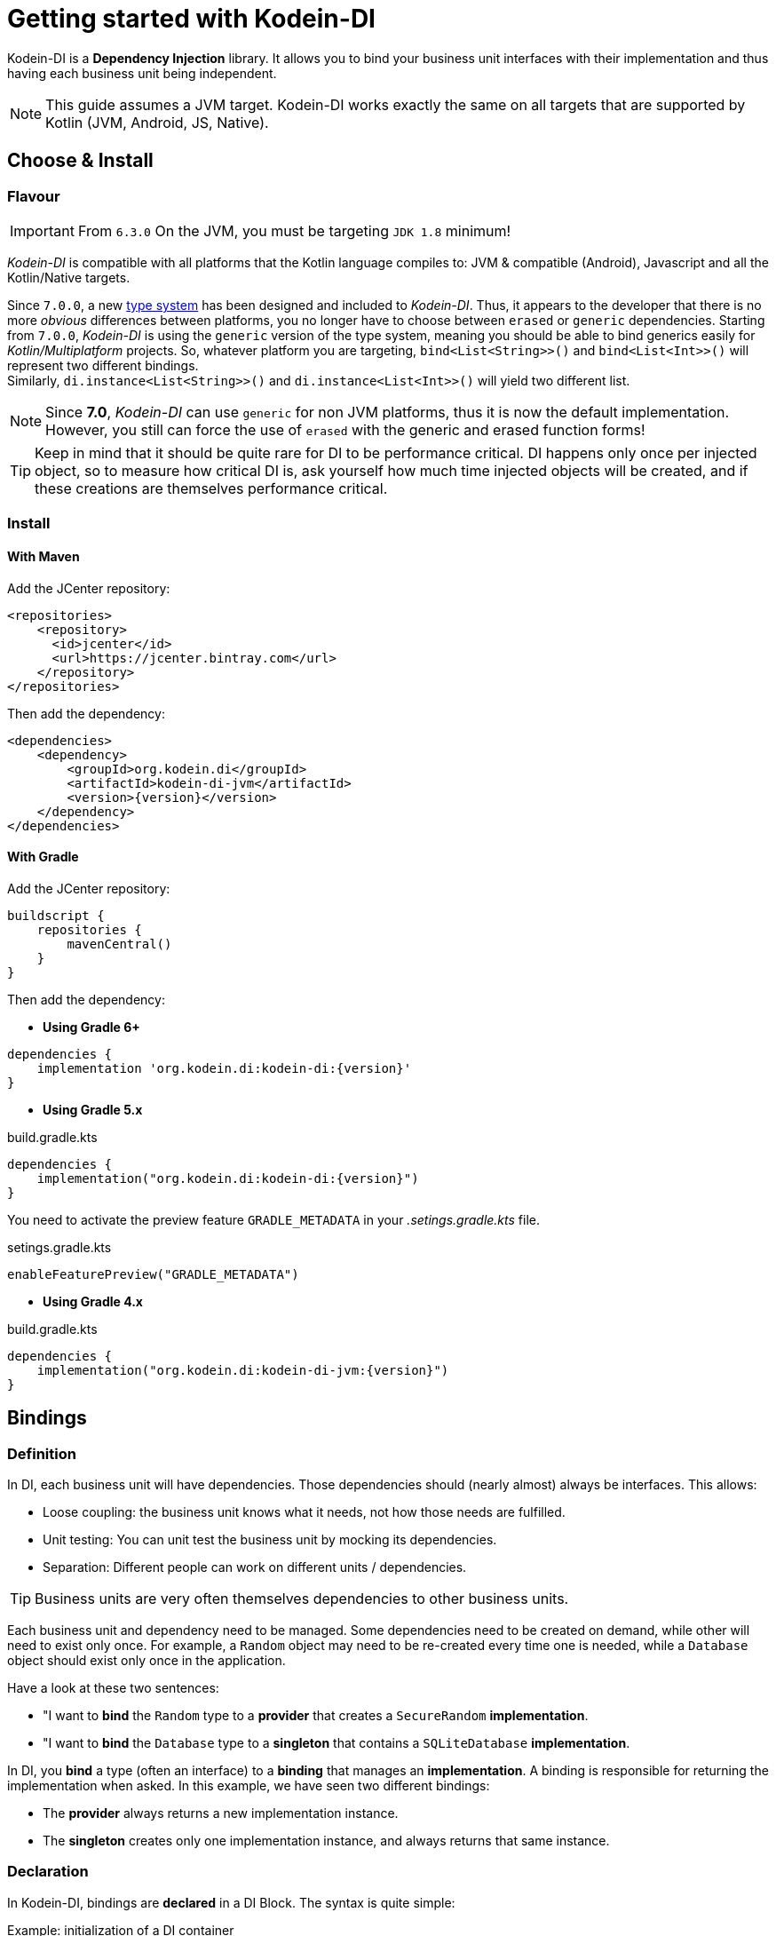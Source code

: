 
= Getting started with Kodein-DI

Kodein-DI is a *Dependency Injection* library.
It allows you to bind your business unit interfaces with their implementation and thus having each business unit being independent.

NOTE: This guide assumes a JVM target.
Kodein-DI works exactly the same on all targets that are supported by Kotlin (JVM, Android, JS, Native).

== Choose & Install

=== Flavour

IMPORTANT: From `6.3.0` On the JVM, you must be targeting `JDK 1.8` minimum!

_Kodein-DI_ is compatible with all platforms that the Kotlin language compiles to: JVM & compatible (Android), Javascript and all the Kotlin/Native targets.

Since `7.0.0`, a new https://github.com/Kodein-Framework/Kodein-Type[type system] has been designed and included to _Kodein-DI_.
Thus, it appears to the developer that there is no more _obvious_ differences between platforms, you no longer have to choose between `erased` or `generic` dependencies.
Starting from `7.0.0`, _Kodein-DI_ is using the `generic` version of the type system, meaning you should be able to bind generics easily for _Kotlin/Multiplatform_ projects.
So, whatever platform you are targeting, `bind<List<String>>()` and `bind<List<Int>>()` will represent two different bindings. +
Similarly, `di.instance<List<String>>()` and `di.instance<List<Int>>()` will yield two different list.

[NOTE]
====
Since *7.0*, _Kodein-DI_ can use `generic` for non JVM platforms, thus it is now the default implementation.
However, you still can force the use of `erased` with the generic and erased function forms!
====

TIP: Keep in mind that it should be quite rare for DI to be performance critical.
DI happens only once per injected object, so to measure how critical DI is, ask yourself how much time injected objects will be created, and if these creations are themselves performance critical.

=== Install

==== With Maven

Add the JCenter repository:

[source,xml,subs="attributes"]
----
&lt;repositories&gt;
    &lt;repository&gt;
      &lt;id&gt;jcenter&lt;/id&gt;
      &lt;url&gt;https://jcenter.bintray.com&lt;/url&gt;
    &lt;/repository&gt;
&lt;/repositories&gt;
----

Then add the dependency:

[source,xml,subs="attributes"]
----
&lt;dependencies&gt;
    &lt;dependency&gt;
        &lt;groupId&gt;org.kodein.di&lt;/groupId&gt;
        &lt;artifactId&gt;kodein-di-jvm&lt;/artifactId&gt;
        &lt;version&gt;{version}&lt;/version&gt;
    &lt;/dependency&gt;
&lt;/dependencies&gt;
----

==== With Gradle

Add the JCenter repository:

[source,groovy,subs="attributes"]
----
buildscript {
    repositories {
        mavenCentral()
    }
}
----

Then add the dependency:

- *Using Gradle 6+*

[source,groovy,subs="attributes"]
----
dependencies {
    implementation 'org.kodein.di:kodein-di:{version}'
}
----

- *Using Gradle 5.x*

.build.gradle.kts
[source,kotlin,subs="attributes"]
----
dependencies {
    implementation("org.kodein.di:kodein-di:{version}")
}
----

You need to activate the preview feature `GRADLE_METADATA` in your _.setings.gradle.kts_ file.

.setings.gradle.kts
[source,kotlin,subs="attributes"]
----
enableFeaturePreview("GRADLE_METADATA")
----

- *Using Gradle 4.x*

.build.gradle.kts
[source,kotlin,subs="attributes"]
----
dependencies {
    implementation("org.kodein.di:kodein-di-jvm:{version}")
}
----

== Bindings

=== Definition

In DI, each business unit will have dependencies.
Those dependencies should (nearly almost) always be interfaces.
This allows:

* Loose coupling: the business unit knows what it needs, not how those needs are fulfilled.
* Unit testing: You can unit test the business unit by mocking its dependencies.
* Separation: Different people can work on different units / dependencies.

TIP: Business units are very often themselves dependencies to other business units.

Each business unit and dependency need to be managed.
Some dependencies need to be created on demand, while other will need to exist only once.
For example, a `Random` object may need to be re-created every time one is needed, while a `Database` object should exist only once in the application.

Have a look at these two sentences:

* "I want to *bind* the `Random` type to a *provider* that creates a `SecureRandom` *implementation*.
* "I want to *bind* the `Database` type to a *singleton* that contains a `SQLiteDatabase` *implementation*.

In DI, you *bind* a type (often an interface) to a *binding* that manages an *implementation*.
A binding is responsible for returning the implementation when asked.
In this example, we have seen two different bindings:

* The *provider* always returns a new implementation instance.
* The *singleton* creates only one implementation instance, and always returns that same instance.


=== Declaration

In Kodein-DI, bindings are *declared* in a DI Block.
The syntax is quite simple:

[source,kotlin]
.Example: initialization of a DI container
----
val kodein = DI {
    bind<Random>() with provider { SecureRandom() }
    bind<Database>() with singleton { SQLiteDatabase() }
}
----

As you can see, Kodein-DI offers a DSL (Domain Specific Language) that allows to very easily declare a binding.
Kodein-DI offers many bindings that can manage implementations: `provider`, `singleton`, `factory`, `multiton`, `instance`, and more, which you can read about in the xref:core:bindings[bindings section of the core documentation].

Most of the time, the type of the interface of the dependency is enough to identify it.
There is only one `Database` in the application, so if I'm asking for a `Database`, there is no question of _which_ `Database` I need: I need _the_ database. +
Same goes for `Random`. There is only one `Random` implementation that I am going to use.
If I am asking for a `Random` implementation, I always want the same type of random: `SecureRandom`. +
There are times, however, where the type of the dependency is _not_ enough to identify it.
For example, you may have two `Database` in a mobile application: one being local, and another being a proxy to a distant Database.
For cases like this, Kodein-DI allows you to "tag" a binding: add an additional information to tag it.

[source,kotlin]
.Example: tagged bindings
----
val kodein = DI {
    bind<Database>(tag = "local") with singleton { SQLiteDatabase() }
    bind<Database>(tag = "remote") with provider { DatabaseProxy() }
}
----


=== Separation

When building large applications, there are often different modules, built by their own team, each defining their own business units.

Kodein-DI allows you to define binding modules that can later be imported in a DI container:

[source,kotlin]
.Example: A DI module
----
val module = DI.Module {
    bind<Database>(tag = "local") with singleton { SQLiteDatabase() }
    bind<Database>(tag = "remote") with provider { DatabaseProxy() }
}
----

[source,kotlin]
.Example: Importing a DI module
----
val di = DI {
    import(module)
}
----




== Injection & Retrieval

=== The container

All declarations are made in the constructor of a DI *container*.
Think of the DI container as the glue that allows you to ask for dependency.
Whatever dependency you need, if it was declared in the DI container constructor, you can get it by asking DI.
This means that you always need to be within reach of the `DI` object.
There are multiple ways of doing so:

* You can pass the `DI` object around, as a parameter to created objects.
* You can have the `DI` object being statically available (in Android, for example, it is common to use a property of the `Application` object)


=== Injection vs Retrieval

Kodein-DI supports two different methods to allow a business unit to access its dependencies: *injection* and *retrieval*.

* When dependencies are *injected*, the class is *provided* its dependencies at *construction*.
* When dependencies are *retrieved*, the class is *responsible* for *getting* its own dependencies.

Dependency injection is more pure in the sense that an injected class will have its dependency passed at construction and therefore not know anything about DI.
It is however more cumbersome, and does not provide a lot of features. +
At contrario, dependency retrieval is easier and feature full, but it requires the class to know about DI.

In the end, it boils down to that question: *Do you need this class to be DI independent?*
If you are building a library that will be used in multiple architecture, you probably do.
If you are building an application, you probably don't.


=== Injection

If you want your class to be _injected_, then you need to declare its dependencies at construction:

[source,kotlin]
.Example: a class with dependencies at construction
----
class Presenter(private val db: Database, private val rnd: Random) {
}
----

Now you need to be able to create a new instance of this `Presenter` class.
With Kodein-DI, this is very easy:

[source,kotlin]
.Example: creating an object of an injected class
----
val presenter by di.newInstance { Presenter(instance(), instance()) }
----

For each argument of the `Presenter` constructor, you can simply use the `instance()` function, and Kodein-DI will actually pass the correct dependency.


=== Retrieval

When using retrieval, the class needs to be available to access a DI instance, either statically or by argument.
In these examples, we'll use the argument.

[source,kotlin]
.Example: a class which retrieves its own dependencies
----
class Presenter(val di: DI) {
    private val db: Database by di.instance()
    private val rnd: Random by di.instance()
}
----

Note the usage of the `by` keyword.
When using dependency retrieval, *properties are retrieved lazily*.

You can go a bit further and use the `KodeinAware` interface, which unlocks a lot of features:

[source,kotlin]
.Example: a KodeinAware class
----
class Presenter(override val di: DI): KodeinAware {
    private val db: Database by instance()
    private val rnd: Random by instance()
}
----

Note that because everything is lazy by default, the access to the `DI` object in a `KodeinAware` class can itself be lazy:

[source,kotlin]
.Example: a KodeinAware class with lazy DI
----
class Presenter(): KodeinAware {
    override val di by lazy { getApplicationContext().di }

    private val db: Database by instance()
    private val rnd: Random by instance()
}
----


=== Direct

If you don't want everything to be lazy (as it is by default), DI has you covered.
Head to the xref:core:injection-retrieval#direct-retrieval[Retrieval: Direct] section of the core documentation.


== Transitive dependencies

Let's say we want to declare the `Provider` in a binding.
It has its own dependencies.
Dependencies of dependencies are transitive dependencies.
Handling those dependencies is actually very easy.

If you are using injection, you can pass the argument the exact same way:

[source,kotlin]
.Example: binding the Presenter class with injection
----
val di = DI {
    bind<Presenter>() with singleton { Presenter(instance(), instance()) }
}
----

If you are using retrieval, simply pass the di property:

[source,kotlin]
.Example: binding the Presenter class with injection
----
val di = DI {
    bind<Presenter>() with singleton { Presenter(di) }
}
----


== Where to go next

Kodein-DI offers a lot of features.
All of them are documented, you can find them here: xref:core:install.adoc

If you are using Kodein-DI on Android, you should read the xref:framework:android.adoc[Kodein on Android] documentation.

